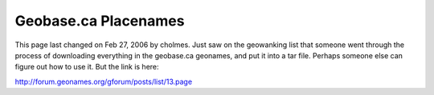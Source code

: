 Geobase.ca Placenames
#####################

This page last changed on Feb 27, 2006 by cholmes.
Just saw on the geowanking list that someone went through the process of downloading everything in
the geobase.ca geonames, and put it into a tar file. Perhaps someone else can figure out how to use
it. But the link is here:

http://forum.geonames.org/gforum/posts/list/13.page

